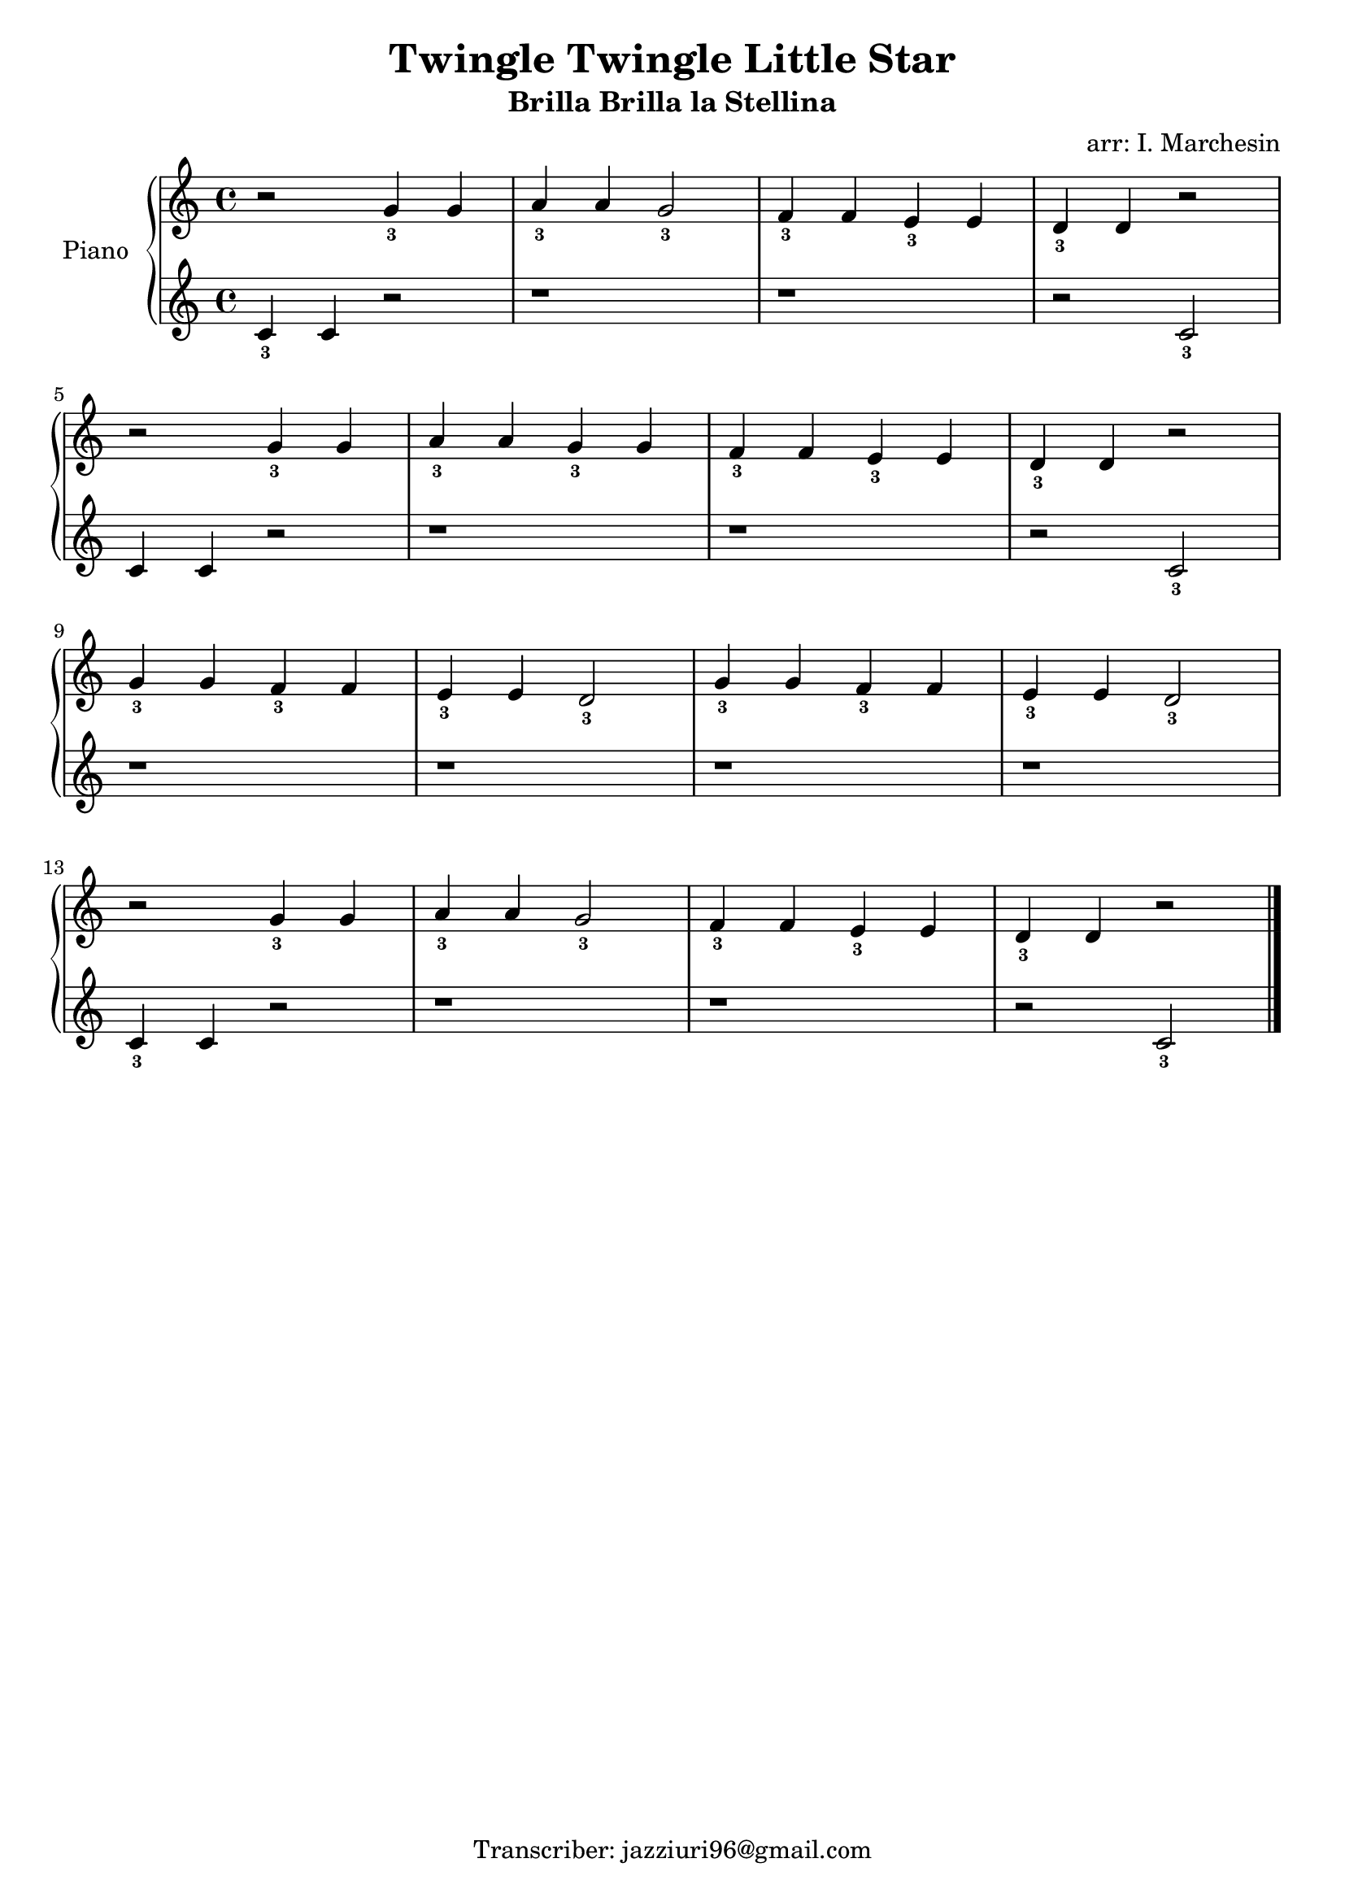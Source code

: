 \header {
  title = "Twingle Twingle Little Star"
  subtitle = "Brilla Brilla la Stellina"
  composer = ""
  arranger = "arr: I. Marchesin"
  tagline = "Transcriber: jazziuri96@gmail.com"
}

manodestra = 
\relative c' {
  r2 g'4_3 g
  a_3 a g2_3
  f4_3 f e_3 e
  d_3 d r2 \break
  r2 g4_3 g
  a_3 a g_3 g
  f_3 f e_3 e
  d_3 d r2 \break
  g4_3 g f_3 f
  e_3 e d2_3
  g4_3 g f_3 f
  e_3 e d2_3 \break
  r2 g4_3 g
  a_3 a g2_3
  f4_3 f e_3 e
  d_3 d r2 \bar "|."
  }


manosinistra =
\relative c' {
  c4_3 c r2
  r1
  r
  r2 c_3
  c4 c r2
  r1
  r
  r2 c_3 \break
  r1
  r
  r
  r
  c4_3 c r2
  r1
  r
  r2 c_3
  }



\score {		
	\new PianoStaff	\with { instrumentName = "Piano" } {
		<<
			\new Staff = "manodestra" \manodestra
			\new Staff = "manosinistra" \manosinistra
		>>	
	}
	\layout{}
}